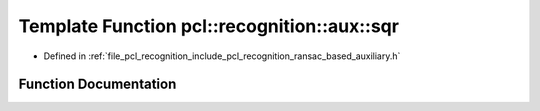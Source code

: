 .. _exhale_function_ransac__based_2auxiliary_8h_1abc2c6eac0561ecd721c1ce0c5b682dab:

Template Function pcl::recognition::aux::sqr
============================================

- Defined in :ref:`file_pcl_recognition_include_pcl_recognition_ransac_based_auxiliary.h`


Function Documentation
----------------------


.. doxygenfunction:: pcl::recognition::aux::sqr(T)
